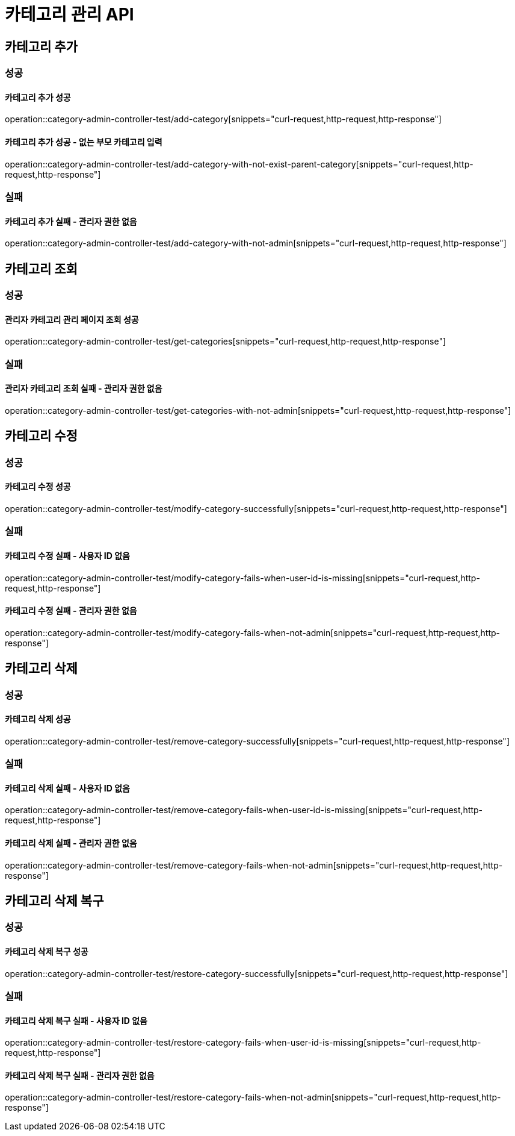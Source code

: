 = 카테고리 관리 API

== 카테고리 추가

=== 성공

==== 카테고리 추가 성공

operation::category-admin-controller-test/add-category[snippets="curl-request,http-request,http-response"]

==== 카테고리 추가 성공 - 없는 부모 카테고리 입력

operation::category-admin-controller-test/add-category-with-not-exist-parent-category[snippets="curl-request,http-request,http-response"]

=== 실패

==== 카테고리 추가 실패 - 관리자 권한 없음

operation::category-admin-controller-test/add-category-with-not-admin[snippets="curl-request,http-request,http-response"]

== 카테고리 조회

=== 성공

==== 관리자 카테고리 관리 페이지 조회 성공

operation::category-admin-controller-test/get-categories[snippets="curl-request,http-request,http-response"]

=== 실패

==== 관리자 카테고리 조회 실패 - 관리자 권한 없음

operation::category-admin-controller-test/get-categories-with-not-admin[snippets="curl-request,http-request,http-response"]

== 카테고리 수정

=== 성공

==== 카테고리 수정 성공

operation::category-admin-controller-test/modify-category-successfully[snippets="curl-request,http-request,http-response"]

=== 실패

==== 카테고리 수정 실패 - 사용자 ID 없음

operation::category-admin-controller-test/modify-category-fails-when-user-id-is-missing[snippets="curl-request,http-request,http-response"]

==== 카테고리 수정 실패 - 관리자 권한 없음

operation::category-admin-controller-test/modify-category-fails-when-not-admin[snippets="curl-request,http-request,http-response"]

== 카테고리 삭제

=== 성공

==== 카테고리 삭제 성공

operation::category-admin-controller-test/remove-category-successfully[snippets="curl-request,http-request,http-response"]

=== 실패

==== 카테고리 삭제 실패 - 사용자 ID 없음

operation::category-admin-controller-test/remove-category-fails-when-user-id-is-missing[snippets="curl-request,http-request,http-response"]

==== 카테고리 삭제 실패 - 관리자 권한 없음

operation::category-admin-controller-test/remove-category-fails-when-not-admin[snippets="curl-request,http-request,http-response"]

== 카테고리 삭제 복구

=== 성공

==== 카테고리 삭제 복구 성공

operation::category-admin-controller-test/restore-category-successfully[snippets="curl-request,http-request,http-response"]

=== 실패

==== 카테고리 삭제 복구 실패 - 사용자 ID 없음

operation::category-admin-controller-test/restore-category-fails-when-user-id-is-missing[snippets="curl-request,http-request,http-response"]

==== 카테고리 삭제 복구 실패 - 관리자 권한 없음

operation::category-admin-controller-test/restore-category-fails-when-not-admin[snippets="curl-request,http-request,http-response"]